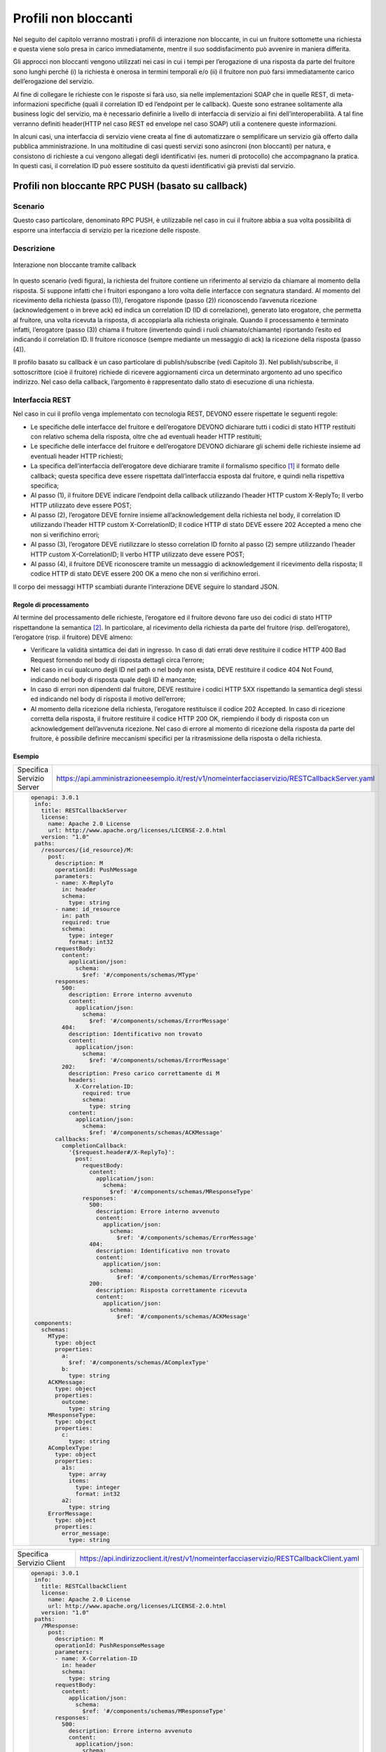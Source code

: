 Profili non bloccanti
=====================

Nel seguito del capitolo verranno mostrati i profili di interazione
non bloccante, in cui un fruitore sottomette una richiesta e questa
viene solo presa in carico immediatamente, mentre il suo soddisfacimento
può avvenire in maniera differita.

Gli approcci non bloccanti vengono utilizzati nei casi in cui i tempi
per l’erogazione di una risposta da parte del fruitore sono lunghi
perché (i) la richiesta è onerosa in termini temporali e/o (ii) il
fruitore non può farsi immediatamente carico dell’erogazione del
servizio.

Al fine di collegare le richieste con le risposte si farà uso, sia nelle
implementazioni SOAP che in quelle REST, di meta-informazioni specifiche
(quali il correlation ID ed l’endpoint per le callback). Queste sono
estranee solitamente alla business logic del servizio, ma è necessario
definirle a livello di interfaccia di servizio ai fini
dell’interoperabilità. A tal fine verranno definiti header(HTTP nel
caso REST ed envelope nel caso SOAP) utili a contenere queste
informazioni.

In alcuni casi, una interfaccia di servizio viene creata al fine di
automatizzare o semplificare un servizio già offerto dalla pubblica
amministrazione. In una moltitudine di casi questi servizi sono
asincroni (non bloccanti) per natura, e consistono di richieste a cui
vengono allegati degli identificativi (es. numeri di protocollo) che
accompagnano la pratica. In questi casi, il correlation ID può essere
sostituito da questi identificativi già previsti dal servizio.

.. _paragrafo-1:
Profili non bloccante RPC PUSH (basato su callback)
---------------------------------------------------

.. _scenario-1:

Scenario
~~~~~~~~

Questo caso particolare, denominato RPC PUSH, è utilizzabile nel caso in
cui il fruitore abbia a sua volta possibilità di esporre una interfaccia
di servizio per la ricezione delle risposte.

.. _descrizione-1:

Descrizione
~~~~~~~~~~~

.. figure:: ../media/interazione_2.png
   :align: center
   
   Interazione non bloccante tramite callback

In questo scenario (vedi figura), la richiesta del fruitore contiene
un riferimento al servizio da chiamare al momento della risposta. Si
suppone infatti che i fruitori espongano a loro volta delle interfacce
con segnatura standard. Al momento del ricevimento della richiesta
(passo (1)), l’erogatore risponde (passo (2)) riconoscendo l’avvenuta
ricezione (acknowledgement o in breve ack) ed indica un correlation ID
(ID di correlazione), generato lato erogatore, che permetta al fruitore,
una volta ricevuta la risposta, di accoppiarla alla richiesta originale.
Quando il processamento è terminato infatti, l’erogatore (passo (3))
chiama il fruitore (invertendo quindi i ruoli chiamato/chiamante)
riportando l’esito ed indicando il correlation ID. Il fruitore riconosce
(sempre mediante un messaggio di ack) la ricezione della risposta (passo
(4)).

Il profilo basato su callback è un caso particolare di publish/subscribe
(vedi Capitolo 3). Nel publish/subscribe, il sottoscrittore (cioè il
fruitore) richiede di ricevere aggiornamenti circa un determinato
argomento ad uno specifico indirizzo. Nel caso della callback,
l’argomento è rappresentato dallo stato di esecuzione di una richiesta.

.. _interfaccia-rest-1:

Interfaccia REST
~~~~~~~~~~~~~~~~

Nel caso in cui il profilo venga implementato con tecnologia REST,
DEVONO essere rispettate le seguenti regole:

-  Le specifiche delle interfacce del fruitore e dell’erogatore DEVONO
   dichiarare tutti i codici di stato HTTP restituiti con relativo
   schema della risposta, oltre che ad eventuali header HTTP restituiti;

-  Le specifiche delle interfacce del fruitore e dell’erogatore DEVONO
   dichiarare gli schemi delle richieste insieme ad eventuali header
   HTTP richiesti;

-  La specifica dell’interfaccia dell’erogatore deve dichiarare tramite
   il formalismo specifico [1]_ il formato delle callback; questa
   specifica deve essere rispettata dall’interfaccia esposta dal
   fruitore, e quindi nella rispettiva specifica;

-  Al passo (1), il fruitore DEVE indicare l’endpoint della callback
   utilizzando l’header HTTP custom X-ReplyTo; Il verbo HTTP utilizzato
   deve essere POST;

-  Al passo (2), l’erogatore DEVE fornire insieme all’acknowledgement
   della richiesta nel body, il correlation ID utilizzando l’header HTTP
   custom X-CorrelationID; Il codice HTTP di stato DEVE essere 202
   Accepted a meno che non si verifichino errori;

-  Al passo (3), l’erogatore DEVE riutilizzare lo stesso correlation ID
   fornito al passo (2) sempre utilizzando l’header HTTP custom
   X-CorrelationID; Il verbo HTTP utilizzato deve essere POST;

-  Al passo (4), il fruitore DEVE riconoscere tramite un messaggio di
   acknowledgement il ricevimento della risposta; Il codice HTTP di
   stato DEVE essere 200 OK a meno che non si verifichino errori.

Il corpo dei messaggi HTTP scambiati durante l’interazione DEVE seguire
lo standard JSON.

.. _regole-di-processamento-2:

Regole di processamento
^^^^^^^^^^^^^^^^^^^^^^^

Al termine del processamento delle richieste, l’erogatore ed il fruitore
devono fare uso dei codici di stato HTTP rispettandone la
semantica [2]_. In particolare, al ricevimento della richiesta da parte
del fruitore (risp. dell’erogatore), l’erogatore (risp. il fruitore)
DEVE almeno:

-  Verificare la validità sintattica dei dati in ingresso. In caso di
   dati errati deve restituire il codice HTTP 400 Bad Request fornendo
   nel body di risposta dettagli circa l’errore;

-  Nel caso in cui qualcuno degli ID nel path o nel body non esista,
   DEVE restituire il codice 404 Not Found, indicando nel body di
   risposta quale degli ID è mancante;

-  In caso di errori non dipendenti dal fruitore, DEVE restituire i
   codici HTTP 5XX rispettando la semantica degli stessi ed indicando
   nel body di risposta il motivo dell’errore;

-  Al momento della ricezione della richiesta, l’erogatore restituisce
   il codice 202 Accepted. In caso di ricezione corretta della risposta,
   il fruitore restituire il codice HTTP 200 OK, riempiendo il body di
   risposta con un acknowledgement dell’avvenuta ricezione. Nel caso di
   errore al momento di ricezione della risposta da parte del fruitore,
   è possibile definire meccanismi specifici per la ritrasmissione della
   risposta o della richiesta.

.. _esempio-2:

Esempio
^^^^^^^

+---------------------------+-----------------------------------------------------------------------------------------------+
| Specifica Servizio Server | https://api.amministrazioneesempio.it/rest/v1/nomeinterfacciaservizio/RESTCallbackServer.yaml |
+---------------------------+-----------------------------------------------------------------------------------------------+
| .. code-block:: yaml                                                                                                      |
|                                                                                                                           |
|    openapi: 3.0.1                                                                                                         |
|     info:                                                                                                                 |
|       title: RESTCallbackServer                                                                                           |
|       license:                                                                                                            |
|         name: Apache 2.0 License                                                                                          |
|         url: http://www.apache.org/licenses/LICENSE-2.0.html                                                              |
|       version: "1.0"                                                                                                      |
|     paths:                                                                                                                |
|       /resources/{id_resource}/M:                                                                                         |
|         post:                                                                                                             |
|           description: M                                                                                                  |
|           operationId: PushMessage                                                                                        |
|           parameters:                                                                                                     |
|           - name: X-ReplyTo                                                                                               |
|             in: header                                                                                                    |
|             schema:                                                                                                       |
|               type: string                                                                                                |
|           - name: id_resource                                                                                             |
|             in: path                                                                                                      |
|             required: true                                                                                                |
|             schema:                                                                                                       |
|               type: integer                                                                                               |
|               format: int32                                                                                               |
|           requestBody:                                                                                                    |
|             content:                                                                                                      |
|               application/json:                                                                                           |
|                 schema:                                                                                                   |
|                   $ref: '#/components/schemas/MType'                                                                      |
|           responses:                                                                                                      |
|             500:                                                                                                          |
|               description: Errore interno avvenuto                                                                        |
|               content:                                                                                                    |
|                 application/json:                                                                                         |
|                   schema:                                                                                                 |
|                     $ref: '#/components/schemas/ErrorMessage'                                                             |
|             404:                                                                                                          |
|               description: Identificativo non trovato                                                                     |
|               content:                                                                                                    |
|                 application/json:                                                                                         |
|                   schema:                                                                                                 |
|                     $ref: '#/components/schemas/ErrorMessage'                                                             |
|             202:                                                                                                          |
|               description: Preso carico correttamente di M                                                                |
|               headers:                                                                                                    |
|                 X-Correlation-ID:                                                                                         |
|                   required: true                                                                                          |
|                   schema:                                                                                                 |
|                     type: string                                                                                          |
|               content:                                                                                                    |
|                 application/json:                                                                                         |
|                   schema:                                                                                                 |
|                     $ref: '#/components/schemas/ACKMessage'                                                               |
|           callbacks:                                                                                                      |
|             completionCallback:                                                                                           |
|               '{$request.header#/X-ReplyTo}':                                                                             |
|                 post:                                                                                                     |
|                   requestBody:                                                                                            |
|                     content:                                                                                              |
|                       application/json:                                                                                   |
|                         schema:                                                                                           |
|                           $ref: '#/components/schemas/MResponseType'                                                      |
|                   responses:                                                                                              |
|                     500:                                                                                                  |
|                       description: Errore interno avvenuto                                                                |
|                       content:                                                                                            |
|                         application/json:                                                                                 |
|                           schema:                                                                                         |
|                             $ref: '#/components/schemas/ErrorMessage'                                                     |
|                     404:                                                                                                  |
|                       description: Identificativo non trovato                                                             |
|                       content:                                                                                            |
|                         application/json:                                                                                 |
|                           schema:                                                                                         |
|                             $ref: '#/components/schemas/ErrorMessage'                                                     |
|                     200:                                                                                                  |
|                       description: Risposta correttamente ricevuta                                                        |
|                       content:                                                                                            |
|                         application/json:                                                                                 |
|                           schema:                                                                                         |
|                             $ref: '#/components/schemas/ACKMessage'                                                       |
|     components:                                                                                                           |
|       schemas:                                                                                                            |
|         MType:                                                                                                            |
|           type: object                                                                                                    |
|           properties:                                                                                                     |
|             a:                                                                                                            |
|               $ref: '#/components/schemas/AComplexType'                                                                   |
|             b:                                                                                                            |
|               type: string                                                                                                |
|         ACKMessage:                                                                                                       |
|           type: object                                                                                                    |
|           properties:                                                                                                     |
|             outcome:                                                                                                      |
|               type: string                                                                                                |
|         MResponseType:                                                                                                    |
|           type: object                                                                                                    |
|           properties:                                                                                                     |
|             c:                                                                                                            |
|               type: string                                                                                                |
|         AComplexType:                                                                                                     |
|           type: object                                                                                                    |
|           properties:                                                                                                     |
|             a1s:                                                                                                          |
|               type: array                                                                                                 |
|               items:                                                                                                      |
|                 type: integer                                                                                             |
|                 format: int32                                                                                             |
|             a2:                                                                                                           |
|               type: string                                                                                                |
|         ErrorMessage:                                                                                                     |
|           type: object                                                                                                    |
|           properties:                                                                                                     |
|             error_message:                                                                                                |
|               type: string                                                                                                |
+---------------------------------------------------------------------------------------------------------------------------+

+---------------------------+----------------------------------------------------------------------------------------+
| Specifica Servizio Client | https://api.indirizzoclient.it/rest/v1/nomeinterfacciaservizio/RESTCallbackClient.yaml |
+---------------------------+----------------------------------------------------------------------------------------+
| .. code-block:: yaml                                                                                               |
|                                                                                                                    |
|                                                                                                                    |
|    openapi: 3.0.1                                                                                                  |
|     info:                                                                                                          |
|       title: RESTCallbackClient                                                                                    |
|       license:                                                                                                     |
|         name: Apache 2.0 License                                                                                   |
|         url: http://www.apache.org/licenses/LICENSE-2.0.html                                                       |
|       version: "1.0"                                                                                               |
|     paths:                                                                                                         |
|       /MResponse:                                                                                                  |
|         post:                                                                                                      |
|           description: M                                                                                           |
|           operationId: PushResponseMessage                                                                         |
|           parameters:                                                                                              |
|           - name: X-Correlation-ID                                                                                 |
|             in: header                                                                                             |
|             schema:                                                                                                |
|               type: string                                                                                         |
|           requestBody:                                                                                             |
|             content:                                                                                               |
|               application/json:                                                                                    |
|                 schema:                                                                                            |
|                   $ref: '#/components/schemas/MResponseType'                                                       |
|           responses:                                                                                               |
|             500:                                                                                                   |
|               description: Errore interno avvenuto                                                                 |
|               content:                                                                                             |
|                 application/json:                                                                                  |
|                   schema:                                                                                          |
|                     $ref: '#/components/schemas/ErrorMessage'                                                      |
|             404:                                                                                                   |
|               description: Identificativo non trovato                                                              |
|               content:                                                                                             |
|                 application/json:                                                                                  |
|                   schema:                                                                                          |
|                     $ref: '#/components/schemas/ErrorMessage'                                                      |
|             200:                                                                                                   |
|               description: Risposta correttamente ricevuta                                                         |
|               content:                                                                                             |
|                 application/json:                                                                                  |
|                   schema:                                                                                          |
|                     $ref: '#/components/schemas/ACKMessage'                                                        |
|     components:                                                                                                    |
|       schemas:                                                                                                     |
|         ACKMessage:                                                                                                |
|           type: object                                                                                             |
|           properties:                                                                                              |
|             outcome:                                                                                               |
|               type: string                                                                                         |
|         MResponseType:                                                                                             |
|           type: object                                                                                             |
|           properties:                                                                                              |
|             c:                                                                                                     |
|               type: string                                                                                         |
|         ErrorMessage:                                                                                              |
|           type: object                                                                                             |
|           properties:                                                                                              |
|             error_message:                                                                                         |
|               type: string                                                                                         |
+--------------------------------------------------------------------------------------------------------------------+

Di seguito un esempio di chiamata al metodo M con la presa in carico da
parte dell’erogatore.

+---------------------------------+----------------------------------------------------------------------------------------+
| HTTP Operation                  | POST                                                                                   |
+---------------------------------+----------------------------------------------------------------------------------------+
| Endpoint                        | https://api.amministrazioneesempio.it/rest/v1/nomeinterfacciaservizio/resources/1234/M |
+---------------------------------+----------------------------------------------------------------------------------------+
| 1 Request Header & Body         | .. code-block:: JSON                                                                   |
|                                 |                                                                                        |
|                                 |                                                                                        |
|                                 |     X-ReplyTo: https://api.indirizzoclient.it/rest/v1/nomeinterfacciaclient/Mresponse  |
|                                 |                                                                                        |
|                                 |     {                                                                                  |
|                                 |       "a": {                                                                           |
|                                 |         "a1": [1,...,2],                                                               |
|                                 |         "a2": "RGFuJ3MgVG9vbHMgYXJlIGNvb2wh"                                           |
|                                 |       },                                                                               |
|                                 |       "b": "Stringa di esempio"                                                        |
|                                 |     }                                                                                  |
+---------------------------------+----------------------------------------------------------------------------------------+
| 2 Response Header & Body        | .. code-block:: JSON                                                                   |
| (HTTP Status Code 202 Accepted) |                                                                                        |
|                                 |                                                                                        |
|                                 |     X-Correlation-ID: 69a445fb-6a9f-44fe-b1c3-59c0f7fb568d                             |
|                                 |                                                                                        |
|                                 |     {                                                                                  |
|                                 |       "result" : "ACK"                                                                 |
|                                 |     }                                                                                  |
+---------------------------------+----------------------------------------------------------------------------------------+

Di seguito un esempio di risposta da parte dell’erogatore verso il fruitore.

+---------------------------------+------------------------------------------------------------------------+
| HTTP Operation                  | POST                                                                   |
+---------------------------------+------------------------------------------------------------------------+
| Endpoint                        | https://api.indirizzoclient.it/rest/v1/nomeinterfacciaclient/Mresponse |
+---------------------------------+------------------------------------------------------------------------+
| 3 Request Header & Body         | .. code-block:: JSON                                                   |
|                                 |                                                                        |
|                                 |    X-Correlation-ID: 69a445fb-6a9f-44fe-b1c3-59c0f7fb568d              |
|                                 |                                                                        |
|                                 |     {                                                                  |
|                                 |       "c": "OK"                                                        |
|                                 |     }                                                                  |
+---------------------------------+------------------------------------------------------------------------+
| 4 Response Header & Body        | .. code-block:: JSON                                                   |
| (HTTP Status Code 202 Accepted) |                                                                        |
|                                 |     {                                                                  |
|                                 |       "result" : "ACK"                                                 |
|                                 |     }                                                                  |
+---------------------------------+------------------------------------------------------------------------+

.. _interfaccia-soap-1:

Interfaccia SOAP
~~~~~~~~~~~~~~~~~~~~~~~~~

Nel caso di implementazione mediante tecnologia SOAP, l’endpoint di
callback ed il correlation ID, vengono inseriti all’interno dell’header
SOAP come campi custom. Erogatore e fruitore DEVONO inoltre seguire le
seguenti regole:

-  Le specifica delle interfacce del fruitore e dell’erogatore DEVONO
   dichiarare tutti i metodi esposti con relativi schemi dei messaggi di
   richiesta e di ritorno. Inoltre le interfacce devono specificare
   eventuali header SOAP richiesti;

-  La specifica dell’interfaccia del fruitore DEVE rispettare quanto
   richiesto dall’erogatore; in particolare, non esistendo un
   equivalente in WSDL del formalismo per le callback, si richiede che
   l’erogatore fornisca un WSDL di esempio su un endpoint differente da
   quello del servizio; il fruitore svilupperà quindi un servizio che
   rispetta questa specifica al fine di fornire un endpoint di callback;

-  Al passo (1), il fruitore DEVE indicare l’endpoint della callback
   utilizzando l’header SOAP custom X-ReplyTo;

-  Al passo (2), l’erogatore DEVE fornire insieme all’acknowledgement
   della richiesta nel body, il correlation ID utilizzando l’header SOAP
   custom X-CorrelationID;

-  Al passo (3), l’erogatore DEVE riutilizzare lo stesso correlation ID
   fornito al passo (2) sempre utilizzando l’header SOAP custom
   X-CorrelationID;

-  Al passo (4), il fruitore DEVE riconoscere tramite un messaggio di
   acknowledgement il ricevimento della risposta.

Il corpo dei messaggi HTTP scambiati durante l’interazione DEVE seguire
lo standard XML.

.. _regole-di-processamento-3:

Regole di processamento
^^^^^^^^^^^^^^^^^^^^^^^

Sebbene la specifica SOAP proponga l’utilizzo dei codici di stato HTTP
al fine di indicare l’esito di una richiesta, il ModI richiede di
seguire le seguenti regole, come supportato dalla maggioranza dei
framework di sviluppo:

-  In caso di successo di una richiesta, il codice di stato HTTP DEVE
   essere 200 OK. Questo vale anche per il passo (2) del profilo a
   differenza del caso REST;

-  In caso di errore si DEVE utilizzare il codice di stato 500
   accompagnato dal meccanismo basato su WS fault. Questo vale per
   errori nella validazione, sia sintattica che semantica dei messaggi e
   per eventuali errori interni, permettendo al chiamante (il fruitore
   al passo (1) e l’erogatore al passo (3)) di identificare con
   precisione l’errore.

.. _esempio-3:

Esempio
^^^^^^^

+-------------------------------------------------------------------------------------------------------------------------------------------------------------------------------+--------------------------------------------------------------------------------------------------------------------------------------------------------------------------------------------------------------------------------+
| Specifica Servizio Server                                                                                                                                                     | https://api.amministrazioneesempio.it/soap/nomeinterfacciaservizio/v1?wsdl                                                                                                                                                     |
+-------------------------------------------------------------------------------------------------------------------------------------------------------------------------------+--------------------------------------------------------------------------------------------------------------------------------------------------------------------------------------------------------------------------------+
| .. code-block:: XML                                                                                                                                                                                                                                                                                                                                                                                            |
|                                                                                                                                                                                                                                                                                                                                                                                                                |
|    <wsdl:definitions xmlns:xsd="http://www.w3.org/2001/XMLSchema" xmlns:wsdl="http://schemas.xmlsoap.org/wsdl/"    xmlns:tns="http://amministrazioneesempio.it/nomeinterfacciaservizio" xmlns:soap="http://schemas.xmlsoap.org/wsdl/soap/"    xmlns:ns1="http://schemas.xmlsoap.org/soap/http" name="SOAPCallbackServerService" targetNamespace="http://amministrazioneesempio.it/   nomeinterfacciaservizio"> |
|      <wsdl:types>                                                                                                                                                                                                                                                                                                                                                                                              |
|        <xs:schema xmlns:xs="http://www.w3.org/2001/XMLSchema" xmlns:tns="http://amministrazioneesempio.it/nomeinterfacciaservizio"    attributeFormDefault="unqualified" elementFormDefault="unqualified" targetNamespace="http://amministrazioneesempio.it/nomeinterfacciaservizio">                                                                                                                          |
|          <xs:element name="MRequest" type="tns:MRequest"/>                                                                                                                                                                                                                                                                                                                                                     |
|          <xs:element name="MRequestResponse" type="tns:MRequestResponse"/>                                                                                                                                                                                                                                                                                                                                     |
|          <xs:complexType name="MRequest">                                                                                                                                                                                                                                                                                                                                                                      |
|            <xs:sequence>                                                                                                                                                                                                                                                                                                                                                                                       |
|              <xs:element minOccurs="0" name="M" type="tns:mType"/>                                                                                                                                                                                                                                                                                                                                             |
|            </xs:sequence>                                                                                                                                                                                                                                                                                                                                                                                      |
|          </xs:complexType>                                                                                                                                                                                                                                                                                                                                                                                     |
|          <xs:complexType name="mType">                                                                                                                                                                                                                                                                                                                                                                         |
|            <xs:sequence>                                                                                                                                                                                                                                                                                                                                                                                       |
|              <xs:element minOccurs="0" name="o_id" type="xs:int"/>                                                                                                                                                                                                                                                                                                                                             |
|              <xs:element minOccurs="0" name="a" type="tns:aComplexType"/>                                                                                                                                                                                                                                                                                                                                      |
|              <xs:element minOccurs="0" name="b" type="xs:string"/>                                                                                                                                                                                                                                                                                                                                             |
|            </xs:sequence>                                                                                                                                                                                                                                                                                                                                                                                      |
|          </xs:complexType>                                                                                                                                                                                                                                                                                                                                                                                     |
|          <xs:complexType name="aComplexType">                                                                                                                                                                                                                                                                                                                                                                  |
|            <xs:sequence>                                                                                                                                                                                                                                                                                                                                                                                       |
|              <xs:element maxOccurs="unbounded" minOccurs="0" name="a1s" nillable="true" type="xs:string"/>                                                                                                                                                                                                                                                                                                     |
|              <xs:element minOccurs="0" name="a2" type="xs:string"/>                                                                                                                                                                                                                                                                                                                                            |
|            </xs:sequence>                                                                                                                                                                                                                                                                                                                                                                                      |
|          </xs:complexType>                                                                                                                                                                                                                                                                                                                                                                                     |
|          <xs:complexType name="MRequestResponse">                                                                                                                                                                                                                                                                                                                                                              |
|            <xs:sequence>                                                                                                                                                                                                                                                                                                                                                                                       |
|              <xs:element minOccurs="0" name="return" type="tns:ackMessage"/>                                                                                                                                                                                                                                                                                                                                   |
|            </xs:sequence>                                                                                                                                                                                                                                                                                                                                                                                      |
|          </xs:complexType>                                                                                                                                                                                                                                                                                                                                                                                     |
|          <xs:complexType name="ackMessage">                                                                                                                                                                                                                                                                                                                                                                    |
|            <xs:sequence>                                                                                                                                                                                                                                                                                                                                                                                       |
|              <xs:element minOccurs="0" name="outcome" type="xs:string"/>                                                                                                                                                                                                                                                                                                                                       |
|            </xs:sequence>                                                                                                                                                                                                                                                                                                                                                                                      |
|          </xs:complexType>                                                                                                                                                                                                                                                                                                                                                                                     |
|          <xs:complexType name="errorMessageFault">                                                                                                                                                                                                                                                                                                                                                             |
|            <xs:sequence>                                                                                                                                                                                                                                                                                                                                                                                       |
|              <xs:element minOccurs="0" name="customFaultCode" type="xs:string"/>                                                                                                                                                                                                                                                                                                                               |
|            </xs:sequence>                                                                                                                                                                                                                                                                                                                                                                                      |
|          </xs:complexType>                                                                                                                                                                                                                                                                                                                                                                                     |
|          <xs:element name="ErrorMessageFault" nillable="true" type="tns:errorMessageFault"/>                                                                                                                                                                                                                                                                                                                   |
|          <xs:element name="X-ReplyTo" nillable="true" type="xs:string"/>                                                                                                                                                                                                                                                                                                                                       |
|          <xs:element name="X-CorrelationID" nillable="true" type="xs:string"/>                                                                                                                                                                                                                                                                                                                                 |
|        </xs:schema>                                                                                                                                                                                                                                                                                                                                                                                            |
|      </wsdl:types>                                                                                                                                                                                                                                                                                                                                                                                             |
|      <wsdl:message name="MRequest">                                                                                                                                                                                                                                                                                                                                                                            |
|        <wsdl:part element="tns:MRequest" name="parameters"> </wsdl:part>                                                                                                                                                                                                                                                                                                                                       |
|        <wsdl:part element="tns:X-ReplyTo" name="X-ReplyTo"> </wsdl:part>                                                                                                                                                                                                                                                                                                                                       |
|      </wsdl:message>                                                                                                                                                                                                                                                                                                                                                                                           |
|      <wsdl:message name="MRequestResponse">                                                                                                                                                                                                                                                                                                                                                                    |
|        <wsdl:part element="tns:MRequestResponse" name="result"> </wsdl:part>                                                                                                                                                                                                                                                                                                                                   |
|        <wsdl:part element="tns:X-CorrelationID" name="X-CorrelationID"> </wsdl:part>                                                                                                                                                                                                                                                                                                                           |
|      </wsdl:message>                                                                                                                                                                                                                                                                                                                                                                                           |
|      <wsdl:message name="ErrorMessageException">                                                                                                                                                                                                                                                                                                                                                               |
|        <wsdl:part element="tns:ErrorMessageFault" name="ErrorMessageException"> </wsdl:part>                                                                                                                                                                                                                                                                                                                   |
|      </wsdl:message>                                                                                                                                                                                                                                                                                                                                                                                           |
|      <wsdl:portType name="SOAPCallback">                                                                                                                                                                                                                                                                                                                                                                       |
|        <wsdl:operation name="MRequest">                                                                                                                                                                                                                                                                                                                                                                        |
|          <wsdl:input message="tns:MRequest" name="MRequest"> </wsdl:input>                                                                                                                                                                                                                                                                                                                                     |
|          <wsdl:output message="tns:MRequestResponse" name="MRequestResponse"> </wsdl:output>                                                                                                                                                                                                                                                                                                                   |
|          <wsdl:fault message="tns:ErrorMessageException" name="ErrorMessageException"> </wsdl:fault>                                                                                                                                                                                                                                                                                                           |
|        </wsdl:operation>                                                                                                                                                                                                                                                                                                                                                                                       |
|      </wsdl:portType>                                                                                                                                                                                                                                                                                                                                                                                          |
|      <wsdl:binding name="SOAPCallbackServerServiceSoapBinding" type="tns:SOAPCallback">                                                                                                                                                                                                                                                                                                                        |
|        <soap:binding style="document" transport="http://schemas.xmlsoap.org/soap/http"/>                                                                                                                                                                                                                                                                                                                       |
|        <wsdl:operation name="MRequest">                                                                                                                                                                                                                                                                                                                                                                        |
|          <soap:operation soapAction="" style="document"/>                                                                                                                                                                                                                                                                                                                                                      |
|          <wsdl:input name="MRequest">                                                                                                                                                                                                                                                                                                                                                                          |
|            <soap:header message="tns:MRequest" part="X-ReplyTo" use="literal"> </soap:header>                                                                                                                                                                                                                                                                                                                  |
|            <soap:body parts="parameters" use="literal"/>                                                                                                                                                                                                                                                                                                                                                       |
|          </wsdl:input>                                                                                                                                                                                                                                                                                                                                                                                         |
|          <wsdl:output name="MRequestResponse">                                                                                                                                                                                                                                                                                                                                                                 |
|            <soap:header message="tns:MRequestResponse" part="X-CorrelationID" use="literal"> </soap:header>                                                                                                                                                                                                                                                                                                    |
|            <soap:body parts="result" use="literal"/>                                                                                                                                                                                                                                                                                                                                                           |
|          </wsdl:output>                                                                                                                                                                                                                                                                                                                                                                                        |
|          <wsdl:fault name="ErrorMessageException">                                                                                                                                                                                                                                                                                                                                                             |
|            <soap:fault name="ErrorMessageException" use="literal"/>                                                                                                                                                                                                                                                                                                                                            |
|          </wsdl:fault>                                                                                                                                                                                                                                                                                                                                                                                         |
|        </wsdl:operation>                                                                                                                                                                                                                                                                                                                                                                                       |
|      </wsdl:binding>                                                                                                                                                                                                                                                                                                                                                                                           |
|      <wsdl:service name="SOAPCallbackServerService">                                                                                                                                                                                                                                                                                                                                                           |
|        <wsdl:port binding="tns:SOAPCallbackServerServiceSoapBinding" name="SOAPCallbackPort">                                                                                                                                                                                                                                                                                                                  |
|          <soap:address location="http:////api.amministrazioneesempio.it/soap/nomeinterfacciaservizio/v1"/>                                                                                                                                                                                                                                                                                                     |
|        </wsdl:port>                                                                                                                                                                                                                                                                                                                                                                                            |
|      </wsdl:service>                                                                                                                                                                                                                                                                                                                                                                                           |
|    </wsdl:definitions>                                                                                                                                                                                                                                                                                                                                                                                         |
+----------------------------------------------------------------------------------------------------------------------------------------------------------------------------------------------------------------------------------------------------------------------------------------------------------------------------------------------------------------------------------------------------------------+


+----------------------------------------------------------------------------------------------------------------------------------------------------------------------------------------+--------------------------------------------------------------------------------------------------------------------------------------------------------------------------------------------------------------------------------+
| Specifica Servizio Callback                                                                                                                                                            | https://api.indirizzoclient.it/soap/nomeinterfacciaservizio/v1?wsdl                                                                                                                                                            |
+----------------------------------------------------------------------------------------------------------------------------------------------------------------------------------------+--------------------------------------------------------------------------------------------------------------------------------------------------------------------------------------------------------------------------------+
| .. code-block:: XML                                                                                                                                                                                                                                                                                                                                                                                                     |
|                                                                                                                                                                                                                                                                                                                                                                                                                         |
|                                                                                                                                                                                                                                                                                                                                                                                                                         |
|    <wsdl:definitions xmlns:xsd="http://www.w3.org/2001/XMLSchema" xmlns:wsdl="http://schemas.xmlsoap.org/wsdl/"    xmlns:tns="http://amministrazioneesempio.it/nomeinterfacciaservizio" xmlns:soap="http://schemas.xmlsoap.org/wsdl/soap/"    xmlns:ns1="http://schemas.xmlsoap.org/soap/http" name="SOAPCallbackClientInterfaceService" targetNamespace="http://amministrazioneesempio.it/   nomeinterfacciaservizio"> |
|      <wsdl:types>                                                                                                                                                                                                                                                                                                                                                                                                       |
|        <xs:schema xmlns:xs="http://www.w3.org/2001/XMLSchema" xmlns:tns="http://amministrazioneesempio.it/nomeinterfacciaservizio"    attributeFormDefault="unqualified" elementFormDefault="unqualified" targetNamespace="http://amministrazioneesempio.it/nomeinterfacciaservizio">                                                                                                                                   |
|          <xs:element name="MRequestResponse" type="tns:MRequestResponse"/>                                                                                                                                                                                                                                                                                                                                              |
|          <xs:element name="MRequestResponseResponse" type="tns:MRequestResponseResponse"/>                                                                                                                                                                                                                                                                                                                              |
|          <xs:complexType name="MRequestResponse">                                                                                                                                                                                                                                                                                                                                                                       |
|            <xs:sequence>                                                                                                                                                                                                                                                                                                                                                                                                |
|              <xs:element minOccurs="0" name="return" type="tns:mResponseType"/>                                                                                                                                                                                                                                                                                                                                         |
|            </xs:sequence>                                                                                                                                                                                                                                                                                                                                                                                               |
|          </xs:complexType>                                                                                                                                                                                                                                                                                                                                                                                              |
|          <xs:complexType name="mResponseType">                                                                                                                                                                                                                                                                                                                                                                          |
|            <xs:sequence>                                                                                                                                                                                                                                                                                                                                                                                                |
|              <xs:element minOccurs="0" name="c" type="xs:string"/>                                                                                                                                                                                                                                                                                                                                                      |
|            </xs:sequence>                                                                                                                                                                                                                                                                                                                                                                                               |
|          </xs:complexType>                                                                                                                                                                                                                                                                                                                                                                                              |
|          <xs:complexType name="MRequestResponseResponse">                                                                                                                                                                                                                                                                                                                                                               |
|            <xs:sequence>                                                                                                                                                                                                                                                                                                                                                                                                |
|              <xs:element minOccurs="0" name="return" type="tns:ackMessage"/>                                                                                                                                                                                                                                                                                                                                            |
|            </xs:sequence>                                                                                                                                                                                                                                                                                                                                                                                               |
|          </xs:complexType>                                                                                                                                                                                                                                                                                                                                                                                              |
|          <xs:complexType name="ackMessage">                                                                                                                                                                                                                                                                                                                                                                             |
|            <xs:sequence>                                                                                                                                                                                                                                                                                                                                                                                                |
|              <xs:element minOccurs="0" name="outcome" type="xs:string"/>                                                                                                                                                                                                                                                                                                                                                |
|            </xs:sequence>                                                                                                                                                                                                                                                                                                                                                                                               |
|          </xs:complexType>                                                                                                                                                                                                                                                                                                                                                                                              |
|          <xs:element name="X-CorrelationID" nillable="true" type="xs:string"/>                                                                                                                                                                                                                                                                                                                                          |
|        </xs:schema>                                                                                                                                                                                                                                                                                                                                                                                                     |
|      </wsdl:types>                                                                                                                                                                                                                                                                                                                                                                                                      |
|      <wsdl:message name="MRequestResponse">                                                                                                                                                                                                                                                                                                                                                                             |
|        <wsdl:part element="tns:MRequestResponse" name="parameters"> </wsdl:part>                                                                                                                                                                                                                                                                                                                                        |
|        <wsdl:part element="tns:X-CorrelationID" name="X-CorrelationID"> </wsdl:part>                                                                                                                                                                                                                                                                                                                                    |
|      </wsdl:message>                                                                                                                                                                                                                                                                                                                                                                                                    |
|      <wsdl:message name="MRequestResponseResponse">                                                                                                                                                                                                                                                                                                                                                                     |
|        <wsdl:part element="tns:MRequestResponseResponse" name="parameters"> </wsdl:part>                                                                                                                                                                                                                                                                                                                                |
|      </wsdl:message>                                                                                                                                                                                                                                                                                                                                                                                                    |
|      <wsdl:portType name="SOAPCallbackPort">                                                                                                                                                                                                                                                                                                                                                                            |
|        <wsdl:operation name="MRequestResponse">                                                                                                                                                                                                                                                                                                                                                                         |
|          <wsdl:input message="tns:MRequestResponse" name="MRequestResponse"> </wsdl:input>                                                                                                                                                                                                                                                                                                                              |
|          <wsdl:output message="tns:MRequestResponseResponse" name="MRequestResponseResponse"> </wsdl:output>                                                                                                                                                                                                                                                                                                            |
|        </wsdl:operation>                                                                                                                                                                                                                                                                                                                                                                                                |
|      </wsdl:portType>                                                                                                                                                                                                                                                                                                                                                                                                   |
|      <wsdl:binding name="SOAPCallbackClientInterfaceServiceSoapBinding" type="tns:SOAPCallbackPort">                                                                                                                                                                                                                                                                                                                    |
|        <soap:binding style="document" transport="http://schemas.xmlsoap.org/soap/http"/>                                                                                                                                                                                                                                                                                                                                |
|        <wsdl:operation name="MRequestResponse">                                                                                                                                                                                                                                                                                                                                                                         |
|          <soap:operation soapAction="" style="document"/>                                                                                                                                                                                                                                                                                                                                                               |
|          <wsdl:input name="MRequestResponse">                                                                                                                                                                                                                                                                                                                                                                           |
|            <soap:header message="tns:MRequestResponse" part="X-CorrelationID" use="literal"> </soap:header>                                                                                                                                                                                                                                                                                                             |
|            <soap:body parts="parameters" use="literal"/>                                                                                                                                                                                                                                                                                                                                                                |
|          </wsdl:input>                                                                                                                                                                                                                                                                                                                                                                                                  |
|          <wsdl:output name="MRequestResponseResponse">                                                                                                                                                                                                                                                                                                                                                                  |
|            <soap:body use="literal"/>                                                                                                                                                                                                                                                                                                                                                                                   |
|          </wsdl:output>                                                                                                                                                                                                                                                                                                                                                                                                 |
|        </wsdl:operation>                                                                                                                                                                                                                                                                                                                                                                                                |
|      </wsdl:binding>                                                                                                                                                                                                                                                                                                                                                                                                    |
|      <wsdl:service name="SOAPCallbackClientInterfaceService">                                                                                                                                                                                                                                                                                                                                                           |
|        <wsdl:port binding="tns:SOAPCallbackClientInterfaceServiceSoapBinding" name="SOAPCallbackPort">                                                                                                                                                                                                                                                                                                                  |
|          <soap:address location="http://api.indirizzoclient.it/soap/nomeinterfacciaservizio/v1"/>                                                                                                                                                                                                                                                                                                                       |
|        </wsdl:port>                                                                                                                                                                                                                                                                                                                                                                                                     |
|      </wsdl:service>                                                                                                                                                                                                                                                                                                                                                                                                    |
|    </wsdl:definitions>                                                                                                                                                                                                                                                                                                                                                                                                  |
+-------------------------------------------------------------------------------------------------------------------------------------------------------------------------------------------------------------------------------------------------------------------------------------------------------------------------------------------------------------------------------------------------------------------------+


Segue un esempio di chiamata al metodo M in cui l’erogatore conferma di
essersi preso carico della richiesta.

+-----------------+----------------------------------------------------------------------------------------------------------------------------------------------------------------------------+
| Endpoint        | https://api.amministrazioneesempio.it/soap/nomeinterfacciaservizio/v1                                                                                                      |
+-----------------+----------------------------------------------------------------------------------------------------------------------------------------------------------------------------+
| Method          | MRequest                                                                                                                                                                   |
+-----------------+----------------------------------------------------------------------------------------------------------------------------------------------------------------------------+
| 1 Request Body  | .. code-block:: XML                                                                                                                                                        |
|                 |                                                                                                                                                                            |
|                 |     <soap:Envelope xmlns:soap="http://schemas.xmlsoap.org/soap/envelope/">                                                                                                 |
|                 |       <soap:Header>                                                                                                                                                        |
|                 |         <ns2:X-ReplyTo xmlns:ns2="http://amministrazioneesempio.it/nomeinterfacciaservizio">http:///api.indirizzoclient.it/soap/nomeinterfacciaservizio/v1</ns2:X-ReplyTo> |
|                 |       </soap:Header>                                                                                                                                                       |
|                 |       <soap:Body>                                                                                                                                                          |
|                 |         <ns2:MRequest xmlns:ns2="http://amministrazioneesempio.it/nomeinterfacciaservizio">                                                                                |
|                 |           <M>                                                                                                                                                              |
|                 |            <o_id>1234</o_id>                                                                                                                                               |
|                 |             <a> 	                                                                                                                                                       |
|                 |              <a1s><a1>1</a1>...<a1>2</a1></a1s>	                                                                                                                           |
|                 |              <a2>Stringa di esempio</a2>                                                                                                                                   |
|                 |             </a>                                                                                                                                                           |
|                 |             <b>Stringa di esempio</b>                                                                                                                                      |
|                 |           </M>                                                                                                                                                             |
|                 |         </ns2:MRequest>                                                                                                                                                    |
|                 |       </soap:Body>                                                                                                                                                         |
|                 |     </soap:Envelope>                                                                                                                                                       |
+-----------------+----------------------------------------------------------------------------------------------------------------------------------------------------------------------------+
| 2 Response Body | .. code-block:: XML                                                                                                                                                        |
|                 |                                                                                                                                                                            |
|                 |                                                                                                                                                                            |
|                 |     <soap:Envelope xmlns:soap="http://schemas.xmlsoap.org/soap/envelope/">                                                                                                 |
|                 |       <soap:Header>                                                                                                                                                        |
|                 |         <ns2:X-CorrelationID xmlns:ns2="http://amministrazioneesempio.it/nomeinterfacciaservizio">4d826a26-4cd8-4b03-9bc1-2b48e89f0f40</ns2:X-CorrelationID>               |
|                 |       </soap:Header>                                                                                                                                                       |
|                 |       <soap:Body>                                                                                                                                                          |
|                 |       <ns2:MRequestResponse xmlns:ns2="http://amministrazioneesempio.it/nomeinterfacciaservizio">                                                                          |
|                 |           <return>                                                                                                                                                         |
|                 |             <outcome>ACCEPTED</outcome>                                                                                                                                    |
|                 |           </return>                                                                                                                                                        |
|                 |         </ns2:MRequestResponse>                                                                                                                                            |
|                 |       </soap:Body>                                                                                                                                                         |
|                 |     </soap:Envelope>                                                                                                                                                       |
+-----------------+----------------------------------------------------------------------------------------------------------------------------------------------------------------------------+

+-------------------+----------------------------------------------------------------------------------------------------------------------------------------------------------------+
| Endpoint          | https://api.indirizzoclient.it/soap/nomeinterfacciaclient/v1                                                                                                   |
+-------------------+----------------------------------------------------------------------------------------------------------------------------------------------------------------+
| Method            | MRequestResponse                                                                                                                                               |
+-------------------+----------------------------------------------------------------------------------------------------------------------------------------------------------------+
| (3) Request Body  | .. code-block:: XML                                                                                                                                            |
|                   |                                                                                                                                                                |
|                   |    <soap:Envelope xmlns:soap="http://schemas.xmlsoap.org/soap/envelope/">                                                                                      |
|                   |      <soap:Header>                                                                                                                                             |
|                   |        <ns2:X-CorrelationID xmlns:ns2="http://amministrazioneesempio.it/   nomeinterfacciaservizio">4d826a26-4cd8-4b03-9bc1-2b48e89f0f40</ns2:X-CorrelationID> |
|                   |      </soap:Header>                                                                                                                                            |
|                   |      <soap:Body>                                                                                                                                               |
|                   |        <ns2:MRequestResponse xmlns:ns2="http://amministrazioneesempio.it/nomeinterfacciaservizio">                                                             |
|                   |          <return>                                                                                                                                              |
|                   |            <c>OK</c>                                                                                                                                           |
|                   |          </return>                                                                                                                                             |
|                   |        </ns2:MRequestResponse>                                                                                                                                 |
|                   |      </soap:Body>                                                                                                                                              |
|                   |    </soap:Envelope>                                                                                                                                            |
+-------------------+----------------------------------------------------------------------------------------------------------------------------------------------------------------+
| (4) Response Body |                                                                                                                                                                |
|                   | .. code-block:: XML                                                                                                                                            |
|                   |                                                                                                                                                                |
|                   |    <soap:Envelope xmlns:soap="http://schemas.xmlsoap.org/soap/envelope/">                                                                                      |
|                   |      <soap:Body>                                                                                                                                               |
|                   |        <ns2:MRequestResponseResponse xmlns:ns2="http://amministrazioneesempio.it/nomeinterfacciaservizio">                                                     |
|                   |          <return>                                                                                                                                              |
|                   |            <outcome>ACK</outcome>                                                                                                                              |
|                   |          </return>                                                                                                                                             |
|                   |        </ns2:MRequestResponseResponse>                                                                                                                         |
|                   |      </soap:Body>                                                                                                                                              |
|                   |    </soap:Envelope>                                                                                                                                            |
+-------------------+----------------------------------------------------------------------------------------------------------------------------------------------------------------+

.. _paragrafo-2:
Profilo non bloccante RPC PULL (busy waiting)
---------------------------------------------

.. _scenario-2:

Scenario
~~~~~~~~

Questo scenario è simile al precedente, di cui eredita le motivazioni,
ma in questo caso si decide, per ragioni ad esempio dovute e limitazioni
circa le tecnologie utilizzate o i protocolli di rete, che il fruitore
non fornisce un indirizzo per le risposte (metodo di callback), mentre
l’erogatore fornisce un indirizzo interrogabile per verificare lo stato
di processamento di una richiesta e, al fine del processamento della
stessa, il risultato.

.. _descrizione-2:

Descrizione
~~~~~~~~~~~

.. image:: ../media/interazione_3.png
   :align: center
   :scale: 50 %

**Figura 3.** Interazione non bloccante tramite busy waiting

Come si può vedere in Figura 3, il fruitore invia una richiesta (passo
(1)) e riceve immediatamente dall’erogatore un messaggio di avvenuta
ricezione insieme ad un indirizzo presso il quale verificare lo stato
del processamento (caso REST) oppure un correlation ID (caso SOAP)
(passo (2)). Da questo momento in poi il fruitore, ad intervalli
periodici, richiede lo stato di processamento della sua richiesta
utilizzando l’endpoint indicato oppure il correlation ID (passo (3)) fin
quando la risposta alla richiesta sarà pronta (passi (4a) e (4b)). Gli
intervalli permessi da parte da parte dell’erogatore possono essere
definiti tramite meccanismi di robustezza quali quelli definiti in
Sezione 2.5. A questo punto il fruitore può richiedere il risultato
(passi (5) e (6)).

.. _interfaccia-rest-2:

Interfaccia REST
~~~~~~~~~~~~~~~~

Nel caso in cui il profilo venga implementato con tecnologia REST,
DEVONO essere rispettate le seguenti regole (che riflettono l’esempio 2
riportato nel Capitolo 1):

-  La specifica dell’interfaccia dell’erogatore DEVE dichiarare tutti i
   codici di stato HTTP restituiti con relativo schema della risposta,
   oltre che ad eventuali header HTTP restituiti;

-  La specifica dell’interfaccia DEVE dichiarare gli schemi delle
   richieste insieme ad eventuali header HTTP richiesti;

-  Al passo (1), il fruitore DEVE utilizzare il verbo HTTP POST;

-  Al passo (2), l’erogatore DEVE fornire insieme all’acknowledgement
   della richiesta nel body, un percorso di risorsa per interrogare lo
   stato di processamento della richiesta utilizzando l’header HTTP
   standard Location; Il codice HTTP di stato DEVE essere 202 Accepted a
   meno che non si verifichino errori;

-  Al passo (3), il fruitore DEVE utilizzare il percorso di cui al passo
   (2) per richiedere lo stato di processamento; Il verbo HTTP
   utilizzato deve essere GET;

-  Al passo (4a) l’erogatore indica che il processamento non si è ancora
   concluso, fornendo informazioni circa lo stato della lavorazione
   della richiesta; il codice HTTP restituito è 200 OK;

-  Nel caso il processamento si sia concluso (passo (4b), l’erogatore
   risponde con il codice HTTP 303 See Other; il percorso per ottenere
   la risposta è indicato nell’header standard Location;

-  Al passo (5), il fruitore utilizza il percorso di cui al passo (4b)
   al fine di richiedere il risultato della richiesta. Il verbo HTTP
   utilizzato deve essere GET;

-  Al passo (6), l’erogatore fornisce il risultato del processamento.

Il corpo dei messaggi HTTP scambiati durante l’interazione DEVE seguire
lo standard JSON.

.. _regole-di-processamento-4:

Regole di processamento
^^^^^^^^^^^^^^^^^^^^^^^^^^^^^^^^^^

Al termine del processamento delle richieste, l’erogatore deve fare uso
dei codici di stato HTTP rispettandone la semantica [3]_. In
particolare, al ricevimento della richiesta da parte del fruitore,
l’erogatore DEVE almeno:

-  Verificare la validità sintattica dei dati in ingresso. In caso di
   dati errati deve restituire il codice HTTP 400 Bad Request fornendo
   nel body di risposta dettagli circa l’errore;

-  Nel caso in cui qualcuno degli ID nel path o nel body non esista,
   DEVE restituire il codice 404 Not Found, indicando nel body di
   risposta quale degli ID è mancante;

-  In caso di errori non dipendenti dal fruitore, DEVE restituire i
   codici HTTP 5XX rispettando la semantica degli stessi ed indicando
   nel body di risposta il motivo dell’errore;

-  Al momento della ricezione della richiesta, l’erogatore restituisce
   il codice 202 Accepted. In caso di ricezione corretta della risposta,
   il fruitore restituire il codice HTTP 200 OK, riempiendo il body di
   risposta con il risultato dell’operazione. Nel caso di errore al
   momento di ricezione della risposta da parte del fruitore, è
   possibile definire meccanismi specifici per la ritrasmissione della
   risposta o della richiesta.

-  Restituire il codice 303 See Other quando il processamento è
   concluso.

.. _esempio-4:

Esempio
^^^^^^^

+---------------------------+------------------------------------------------------------------------------------+
| Specifica Servizio Server | https://api.amministrazioneesempio.it/rest/v1/nomeinterfacciaservizio/openapi.yaml |
+---------------------------+------------------------------------------------------------------------------------+
| .. code-block:: YAML                                                                                           |
|                                                                                                                |
|    openapi: 3.0.1                                                                                              |
|    info:                                                                                                       |
|      title: RESTbusywaiting                                                                                    |
|      license:                                                                                                  |
|        name: Apache 2.0 License                                                                                |
|        url: http://www.apache.org/licenses/LICENSE-2.0.html                                                    |
|      version: "1.0"                                                                                            |
|    paths:                                                                                                      |
|      /resources/{id_resource}/M:                                                                               |
|        post:                                                                                                   |
|          description: M                                                                                        |
|          operationId: PushMessage                                                                              |
|          parameters:                                                                                           |
|          - name: id_resource                                                                                   |
|            in: path                                                                                            |
|            required: true                                                                                      |
|            schema:                                                                                             |
|              type: integer                                                                                     |
|              format: int32                                                                                     |
|          requestBody:                                                                                          |
|            content:                                                                                            |
|              application/json:                                                                                 |
|                schema:                                                                                         |
|                  $ref: '#/components/schemas/MType'                                                            |
|          responses:                                                                                            |
|            500:                                                                                                |
|              description: Errore interno avvenuto                                                              |
|              content:                                                                                          |
|                application/json:                                                                               |
|                  schema:                                                                                       |
|                    $ref: '#/components/schemas/ErrorMessage'                                                   |
|            404:                                                                                                |
|              description: Identificativo non trovato                                                           |
|              content:                                                                                          |
|                application/json:                                                                               |
|                  schema:                                                                                       |
|                    $ref: '#/components/schemas/ErrorMessage'                                                   |
|            202:                                                                                                |
|              description: Preso carico correttamente di M                                                      |
|              headers:                                                                                          |
|                Location:                                                                                       |
|                  description: Posizione nella quale richiedere lo stato della richiesta                        |
|                  required: true                                                                                |
|                  schema:                                                                                       |
|                    type: string                                                                                |
|              content:                                                                                          |
|                application/json:                                                                               |
|                  schema:                                                                                       |
|                    $ref: '#/components/schemas/MProcessingStatus'                                              |
|      /resources/{id_resource}/M/{id_task}/result:                                                              |
|        get:                                                                                                    |
|          description: M Result                                                                                 |
|          operationId: PullResponseById                                                                         |
|          parameters:                                                                                           |
|          - name: id_resource                                                                                   |
|            in: path                                                                                            |
|            required: true                                                                                      |
|            schema:                                                                                             |
|              type: integer                                                                                     |
|              format: int32                                                                                     |
|          - name: id_task                                                                                       |
|            in: path                                                                                            |
|            required: true                                                                                      |
|            schema:                                                                                             |
|              type: string                                                                                      |
|          responses:                                                                                            |
|            500:                                                                                                |
|              description: Errore interno avvenuto                                                              |
|              content:                                                                                          |
|                application/json:                                                                               |
|                  schema:                                                                                       |
|                    $ref: '#/components/schemas/ErrorMessage'                                                   |
|            404:                                                                                                |
|              description: Identificativo non trovato                                                           |
|              content:                                                                                          |
|                application/json:                                                                               |
|                  schema:                                                                                       |
|                    $ref: '#/components/schemas/ErrorMessage'                                                   |
|            200:                                                                                                |
|              description: Esecuzione di M completata                                                           |
|              content:                                                                                          |
|                application/json:                                                                               |
|                  schema:                                                                                       |
|                    $ref: '#/components/schemas/MResponseType'                                                  |
|      /resources/{id_resource}/M/{id_task}:                                                                     |
|        get:                                                                                                    |
|          description: M Processing Status                                                                      |
|          operationId: PullResponseStatusById                                                                   |
|          parameters:                                                                                           |
|          - name: id_resource                                                                                   |
|            in: path                                                                                            |
|            required: true                                                                                      |
|            schema:                                                                                             |
|              type: integer                                                                                     |
|              format: int32                                                                                     |
|          - name: id_task                                                                                       |
|            in: path                                                                                            |
|            required: true                                                                                      |
|            schema:                                                                                             |
|              type: string                                                                                      |
|          responses:                                                                                            |
|            500:                                                                                                |
|              description: Errore interno avvenuto                                                              |
|              content:                                                                                          |
|                application/json:                                                                               |
|                  schema:                                                                                       |
|                    $ref: '#/components/schemas/ErrorMessage'                                                   |
|            404:                                                                                                |
|              description: Identificativo non trovato                                                           |
|              content:                                                                                          |
|                application/json:                                                                               |
|                  schema:                                                                                       |
|                    $ref: '#/components/schemas/ErrorMessage'                                                   |
|            200:                                                                                                |
|              description: Esecuzione di M completata                                                           |
|              content:                                                                                          |
|                application/json:                                                                               |
|                  schema:                                                                                       |
|                    $ref: '#/components/schemas/MProcessingStatus'                                              |
|            303:                                                                                                |
|              description: Preso carico correttamente di M                                                      |
|              headers:                                                                                          |
|                Location:                                                                                       |
|                  description: Posizione nella quale richiedere l'esito della richiesta                         |
|                  required: true                                                                                |
|                  schema:                                                                                       |
|                    type: string                                                                                |
|              content:                                                                                          |
|                application/json:                                                                               |
|                  schema:                                                                                       |
|                    $ref: '#/components/schemas/MProcessingStatus'                                              |
|    components:                                                                                                 |
|      schemas:                                                                                                  |
|        MProcessingStatus:                                                                                      |
|          type: object                                                                                          |
|          properties:                                                                                           |
|            status:                                                                                             |
|              type: string                                                                                      |
|            message:                                                                                            |
|              type: string                                                                                      |
|        MType:                                                                                                  |
|          type: object                                                                                          |
|          properties:                                                                                           |
|            a:                                                                                                  |
|              $ref: '#/components/schemas/AComplexType'                                                         |
|            b:                                                                                                  |
|              type: string                                                                                      |
|        MResponseType:                                                                                          |
|          type: object                                                                                          |
|          properties:                                                                                           |
|            c:                                                                                                  |
|              type: string                                                                                      |
|        AComplexType:                                                                                           |
|          type: object                                                                                          |
|          properties:                                                                                           |
|            a1s:                                                                                                |
|              type: array                                                                                       |
|              items:                                                                                            |
|                type: string                                                                                    |
|            a2:                                                                                                 |
|              type: string                                                                                      |
|        ErrorMessage:                                                                                           |
|          type: object                                                                                          |
|          properties:                                                                                           |
|            error_message:                                                                                      |
|              type: string                                                                                      |
+----------------------------------------------------------------------------------------------------------------+

Di seguito un esempio di chiamata ad M in cui l’erogatore dichiara di
essersi preso carico della richiesta.

+---------------------------------------------------+----------------------------------------------------------------------------------------+
| HTTP Operation                                    | POST                                                                                   |
+---------------------------------------------------+----------------------------------------------------------------------------------------+
| Endpoint                                          | https://api.amministrazioneesempio.it/rest/v1/nomeinterfacciaservizio/resources/1234/M |
+---------------------------------------------------+----------------------------------------------------------------------------------------+
| (1) Request Header & Body                         | .. code-block:: YAML                                                                   |
|                                                   |                                                                                        |
|                                                   |                                                                                        |
|                                                   |   {                                                                                    |
|                                                   |      "a": {                                                                            |
|                                                   |        "a1”: [1,...,2],                                                                |
|                                                   |        "a2": "Stringa di esempio"                                                      |
|                                                   |      },                                                                                |
|                                                   |      "b": "Stringa di esempio"                                                         |
|                                                   |    }                                                                                   |
+---------------------------------------------------+----------------------------------------------------------------------------------------+
| (2) Response Body (HTTP Status Code 202 Accepted) | .. code-block:: YAML                                                                   |
|                                                   |                                                                                        |
|                                                   |   Location:  resources/1234/M/8131edc0-29ed-4d6e-ba43-cce978c7ea8d                     |
|                                                   |                                                                                        |
|                                                   |    {                                                                                   |
|                                                   |      "status": "pending",                                                              |
|                                                   |      "message": "Preso carico della richiesta"                                         |
|                                                   |    }                                                                                   |
+---------------------------------------------------+----------------------------------------------------------------------------------------+

Di seguito un esempio di chiamata con cui il fruitore verifica
l’esecuzione di M nei casi di processamento ancora in atto (4a) e di
processamento avvenuto (4b).

+---------------------------------------------+-----------------------------------------------------------------------------------------------------------------------------+
| HTTP Operation                              | GET                                                                                                                         |
+---------------------------------------------+-----------------------------------------------------------------------------------------------------------------------------+
| Endpoint                                    | http://api.amministrazioneesempio.it/rest/v1/nomeinterfacciaservizio/ resources/1234/M/8131edc0-29ed-4d6e-ba43-cce978c7ea8d |
+---------------------------------------------+-----------------------------------------------------------------------------------------------------------------------------+
| 4a   Response Body (HTTP Response code 200) | .. code-block:: JSON                                                                                                        |
|                                             |                                                                                                                             |
|                                             |                                                                                                                             |
|                                             |    {                                                                                                                        |
|                                             |      "status": "pending",                                                                                                   |
|                                             |      "message": "Preso carico della richiesta"                                                                              |
|                                             |    }                                                                                                                        |
+---------------------------------------------+-----------------------------------------------------------------------------------------------------------------------------+
| 4a Response Body (HTTP Response code 200)   |  .. code-block:: JSON                                                                                                       |
|                                             |                                                                                                                             |
|                                             |    {                                                                                                                        |
|                                             |      "status": "processing",                                                                                                |
|                                             |      "message": "Richiesta in fase di processamento"                                                                        |
|                                             |    }                                                                                                                        |
+---------------------------------------------+-----------------------------------------------------------------------------------------------------------------------------+
| 4b Response Header &                        | .. code-block:: JSON                                                                                                        |
|    Body (HTTP Response code 303)            |                                                                                                                             |
|                                             |    {                                                                                                                        |
|                                             |      "status": "done",                                                                                                      |
|                                             |      "message": "Processamento completo"                                                                                    |
|                                             |    }                                                                                                                        |
+---------------------------------------------+-----------------------------------------------------------------------------------------------------------------------------+

Di seguito un esempio di chiamata con cui il fruitore richiede l’esito
della sua richiesta.

+--------------------------------------------+------------------------------------------------------------------------------------------------------------------------------------+
| HTTP Operation                             | GET                                                                                                                                |
+--------------------------------------------+------------------------------------------------------------------------------------------------------------------------------------+
| Endpoint                                   | http://api.amministrazioneesempio.it/rest/v1/nomeinterfacciaservizio/ resources/1234/M/8131edc0-29ed-4d6e-ba43-cce978c7ea8d/result |
+--------------------------------------------+------------------------------------------------------------------------------------------------------------------------------------+
| (6\) Response Body (HTTP Response code 200)|                                                                                                                                    |
|                                            | .. code-block:: JSON                                                                                                               |
|                                            |                                                                                                                                    |
|                                            |    {                                                                                                                               |
|                                            |      "c": "OK"                                                                                                                     |
|                                            |    }                                                                                                                               |
+--------------------------------------------+------------------------------------------------------------------------------------------------------------------------------------+

.. _interfaccia-soap-2:

Interfaccia SOAP
~~~~~~~~~~~~~~~~

Nel caso in cui il profilo venga implementato con tecnologia SOAP,
DEVONO essere rispettate le seguenti regole:

-  L’interfaccia di servizio dell’erogatore fornisce tre metodi
   differenti al fine di inoltrare una richiesta, controllarne lo stato
   ed ottenerne il risultato;

-  La specifica dell’interfaccia dell’erogatore DEVE indicare l’header
   SOAP X-CorrelationID;

-  Al passo (2), l’erogatore DEVE fornire insieme all’acknowledgement
   della richiesta nel body, un correlation ID riportato nel header
   custom SOAP X-CorrelationID;

-  Al passo (3), l’erogatore DEVE utilizzare i l correlation ID ottenuto
   al passo (2) per richiedere lo stato di processamento di una
   specifica richiesta;

-  Al passo (4a) l’erogatore indica che il processamento non si è ancora
   concluso, fornendo informazioni circa lo stato della lavorazione
   della richiesta;

-  Nel caso il processamento si sia concluso (passo (4b), l’erogatore
   risponde con il codice indica in maniera esplicita il completamento;

-  Al passo (5), il fruitore utilizza il correlation ID di cui al passo
   (2) al fine di richiedere il risultato della richiesta;

-  Al passo (6), l’erogatore fornisce il risultato del processamento.

Il corpo dei messaggi HTTP scambiati durante l’interazione DEVE seguire
lo standard XML.

.. _regole-di-processamento-5:

Regole di processamento
^^^^^^^^^^^^^^^^^^^^^^^

Sebbene la specifica SOAP proponga l’utilizzo dei codici di stato HTTP
al fine di indicare l’esito di una richiesta, il ModI richiede di
seguire le seguenti regole, come supportato dalla maggioranza dei
framework di sviluppo:

-  In caso di successo di una richiesta, il codice di stato HTTP DEVE
   essere 200 OK. Questo vale anche per il passo (2) del profilo a
   differenza del caso REST;

-  In caso di errore si DEVE utilizzare il codice di stato 500
   accompagnato dal meccanismo basato su WS fault. Questo vale per
   errori nella validazione, sia sintattica che semantica dei messaggi e
   per eventuali errori interni, permettendo al chiamante (il fruitore
   al passo (1) e l’erogatore al passo (3)) di identificare con
   precisione l’errore.

.. _esempio-5:

Esempio
^^^^^^^

+------------------------------------------------------------------------------------------------------------------------------------------------------------------------------+------------------------------------------------------------------------------------------------------------------------------------------------------------------------------------------------------------------------------+
| Specifica Servizio Server                                                                                                                                                    | https://api.amministrazioneesempio.it/soap/nomeinterfacciaservizio/v1?wsdl                                                                                                                                                   |
+------------------------------------------------------------------------------------------------------------------------------------------------------------------------------+------------------------------------------------------------------------------------------------------------------------------------------------------------------------------------------------------------------------------+
| .. code-block:: XML                                                                                                                                                                                                                                                                                                                                                                                         |
|                                                                                                                                                                                                                                                                                                                                                                                                             |
|                                                                                                                                                                                                                                                                                                                                                                                                             |
|    <wsdl:definitions xmlns:xsd="http://www.w3.org/2001/XMLSchema" xmlns:wsdl="http://schemas.xmlsoap.org/wsdl/"    xmlns:tns="http://amministrazioneesempio.it/nomeinterfacciaservizio" xmlns:soap="http://schemas.xmlsoap.org/wsdl/soap/"    xmlns:ns1="http://schemas.xmlsoap.org/soap/http" name="SOAPBusyWaitingService" targetNamespace="http://amministrazioneesempio.it/   nomeinterfacciaservizio"> |
|      <wsdl:types>                                                                                                                                                                                                                                                                                                                                                                                           |
|        <xs:schema xmlns:xs="http://www.w3.org/2001/XMLSchema" xmlns:tns="http://amministrazioneesempio.it/nomeinterfacciaservizio"    attributeFormDefault="unqualified" elementFormDefault="unqualified" targetNamespace="http://amministrazioneesempio.it/nomeinterfacciaservizio">                                                                                                                       |
|          <xs:element name="MProcessingStatus" type="tns:MProcessingStatus"/>                                                                                                                                                                                                                                                                                                                                |
|          <xs:element name="MProcessingStatusResponse" type="tns:MProcessingStatusResponse"/>                                                                                                                                                                                                                                                                                                                |
|          <xs:element name="MRequest" type="tns:MRequest"/>                                                                                                                                                                                                                                                                                                                                                  |
|          <xs:element name="MRequestResponse" type="tns:MRequestResponse"/>                                                                                                                                                                                                                                                                                                                                  |
|          <xs:element name="MResponse" type="tns:MResponse"/>                                                                                                                                                                                                                                                                                                                                                |
|          <xs:element name="MResponseResponse" type="tns:MResponseResponse"/>                                                                                                                                                                                                                                                                                                                                |
|          <xs:complexType name="MProcessingStatus">                                                                                                                                                                                                                                                                                                                                                          |
|            <xs:sequence/>                                                                                                                                                                                                                                                                                                                                                                                   |
|          </xs:complexType>                                                                                                                                                                                                                                                                                                                                                                                  |
|          <xs:complexType name="MProcessingStatusResponse">                                                                                                                                                                                                                                                                                                                                                  |
|            <xs:sequence>                                                                                                                                                                                                                                                                                                                                                                                    |
|              <xs:element minOccurs="0" name="return" type="tns:processingStatus"/>                                                                                                                                                                                                                                                                                                                          |
|            </xs:sequence>                                                                                                                                                                                                                                                                                                                                                                                   |
|          </xs:complexType>                                                                                                                                                                                                                                                                                                                                                                                  |
|          <xs:complexType name="processingStatus">                                                                                                                                                                                                                                                                                                                                                           |
|            <xs:sequence>                                                                                                                                                                                                                                                                                                                                                                                    |
|              <xs:element minOccurs="0" name="status" type="xs:string"/>                                                                                                                                                                                                                                                                                                                                     |
|              <xs:element minOccurs="0" name="message" type="xs:string"/>                                                                                                                                                                                                                                                                                                                                    |
|            </xs:sequence>                                                                                                                                                                                                                                                                                                                                                                                   |
|          </xs:complexType>                                                                                                                                                                                                                                                                                                                                                                                  |
|          <xs:complexType name="errorMessageFault">                                                                                                                                                                                                                                                                                                                                                          |
|            <xs:sequence>                                                                                                                                                                                                                                                                                                                                                                                    |
|              <xs:element minOccurs="0" name="customFaultCode" type="xs:string"/>                                                                                                                                                                                                                                                                                                                            |
|            </xs:sequence>                                                                                                                                                                                                                                                                                                                                                                                   |
|          </xs:complexType>                                                                                                                                                                                                                                                                                                                                                                                  |
|          <xs:complexType name="MRequest">                                                                                                                                                                                                                                                                                                                                                                   |
|            <xs:sequence>                                                                                                                                                                                                                                                                                                                                                                                    |
|              <xs:element minOccurs="0" name="M" type="tns:mType"/>                                                                                                                                                                                                                                                                                                                                          |
|            </xs:sequence>                                                                                                                                                                                                                                                                                                                                                                                   |
|          </xs:complexType>                                                                                                                                                                                                                                                                                                                                                                                  |
|          <xs:complexType name="mType">                                                                                                                                                                                                                                                                                                                                                                      |
|            <xs:sequence>                                                                                                                                                                                                                                                                                                                                                                                    |
|              <xs:element minOccurs="0" name="o_id" type="xs:int"/>                                                                                                                                                                                                                                                                                                                                          |
|              <xs:element minOccurs="0" name="a" type="tns:aComplexType"/>                                                                                                                                                                                                                                                                                                                                   |
|              <xs:element minOccurs="0" name="b" type="xs:string"/>                                                                                                                                                                                                                                                                                                                                          |
|            </xs:sequence>                                                                                                                                                                                                                                                                                                                                                                                   |
|          </xs:complexType>                                                                                                                                                                                                                                                                                                                                                                                  |
|          <xs:complexType name="aComplexType">                                                                                                                                                                                                                                                                                                                                                               |
|            <xs:sequence>                                                                                                                                                                                                                                                                                                                                                                                    |
|              <xs:element maxOccurs="unbounded" minOccurs="0" name="a1s" nillable="true" type="xs:string"/>                                                                                                                                                                                                                                                                                                  |
|              <xs:element minOccurs="0" name="a2" type="xs:string"/>                                                                                                                                                                                                                                                                                                                                         |
|            </xs:sequence>                                                                                                                                                                                                                                                                                                                                                                                   |
|          </xs:complexType>                                                                                                                                                                                                                                                                                                                                                                                  |
|          <xs:complexType name="MRequestResponse">                                                                                                                                                                                                                                                                                                                                                           |
|            <xs:sequence>                                                                                                                                                                                                                                                                                                                                                                                    |
|              <xs:element minOccurs="0" name="return" type="tns:processingStatus"/>                                                                                                                                                                                                                                                                                                                          |
|            </xs:sequence>                                                                                                                                                                                                                                                                                                                                                                                   |
|          </xs:complexType>                                                                                                                                                                                                                                                                                                                                                                                  |
|          <xs:complexType name="MResponse">                                                                                                                                                                                                                                                                                                                                                                  |
|            <xs:sequence/>                                                                                                                                                                                                                                                                                                                                                                                   |
|          </xs:complexType>                                                                                                                                                                                                                                                                                                                                                                                  |
|          <xs:complexType name="MResponseResponse">                                                                                                                                                                                                                                                                                                                                                          |
|            <xs:sequence>                                                                                                                                                                                                                                                                                                                                                                                    |
|              <xs:element minOccurs="0" name="return" type="tns:mResponseType"/>                                                                                                                                                                                                                                                                                                                             |
|            </xs:sequence>                                                                                                                                                                                                                                                                                                                                                                                   |
|          </xs:complexType>                                                                                                                                                                                                                                                                                                                                                                                  |
|          <xs:complexType name="mResponseType">                                                                                                                                                                                                                                                                                                                                                              |
|            <xs:sequence>                                                                                                                                                                                                                                                                                                                                                                                    |
|              <xs:element minOccurs="0" name="c" type="xs:string"/>                                                                                                                                                                                                                                                                                                                                          |
|            </xs:sequence>                                                                                                                                                                                                                                                                                                                                                                                   |
|          </xs:complexType>                                                                                                                                                                                                                                                                                                                                                                                  |
|          <xs:element name="ErrorMessageFault" nillable="true" type="tns:errorMessageFault"/>                                                                                                                                                                                                                                                                                                                |
|          <xs:element name="X-CorrelationID" nillable="true" type="xs:string"/>                                                                                                                                                                                                                                                                                                                              |
|        </xs:schema>                                                                                                                                                                                                                                                                                                                                                                                         |
|      </wsdl:types>                                                                                                                                                                                                                                                                                                                                                                                          |
|      <wsdl:message name="MProcessingStatus">                                                                                                                                                                                                                                                                                                                                                                |
|        <wsdl:part element="tns:MProcessingStatus" name="parameters"> </wsdl:part>                                                                                                                                                                                                                                                                                                                           |
|        <wsdl:part element="tns:X-CorrelationID" name="X-CorrelationID"> </wsdl:part>                                                                                                                                                                                                                                                                                                                        |
|      </wsdl:message>                                                                                                                                                                                                                                                                                                                                                                                        |
|      <wsdl:message name="MProcessingStatusResponse">                                                                                                                                                                                                                                                                                                                                                        |
|        <wsdl:part element="tns:MProcessingStatusResponse" name="parameters"> </wsdl:part>                                                                                                                                                                                                                                                                                                                   |
|      </wsdl:message>                                                                                                                                                                                                                                                                                                                                                                                        |
|      <wsdl:message name="MRequest">                                                                                                                                                                                                                                                                                                                                                                         |
|        <wsdl:part element="tns:MRequest" name="parameters"> </wsdl:part>                                                                                                                                                                                                                                                                                                                                    |
|      </wsdl:message>                                                                                                                                                                                                                                                                                                                                                                                        |
|      <wsdl:message name="MRequestResponse">                                                                                                                                                                                                                                                                                                                                                                 |
|        <wsdl:part element="tns:MRequestResponse" name="result"> </wsdl:part>                                                                                                                                                                                                                                                                                                                                |
|        <wsdl:part element="tns:X-CorrelationID" name="X-CorrelationID"> </wsdl:part>                                                                                                                                                                                                                                                                                                                        |
|      </wsdl:message>                                                                                                                                                                                                                                                                                                                                                                                        |
|      <wsdl:message name="MResponse">                                                                                                                                                                                                                                                                                                                                                                        |
|        <wsdl:part element="tns:MResponse" name="parameters"> </wsdl:part>                                                                                                                                                                                                                                                                                                                                   |
|        <wsdl:part element="tns:X-CorrelationID" name="X-CorrelationID"> </wsdl:part>                                                                                                                                                                                                                                                                                                                        |
|      </wsdl:message>                                                                                                                                                                                                                                                                                                                                                                                        |
|      <wsdl:message name="MResponseResponse">                                                                                                                                                                                                                                                                                                                                                                |
|        <wsdl:part element="tns:MResponseResponse" name="parameters"> </wsdl:part>                                                                                                                                                                                                                                                                                                                           |
|      </wsdl:message>                                                                                                                                                                                                                                                                                                                                                                                        |
|      <wsdl:message name="ErrorMessageException">                                                                                                                                                                                                                                                                                                                                                            |
|        <wsdl:part element="tns:ErrorMessageFault" name="ErrorMessageException"> </wsdl:part>                                                                                                                                                                                                                                                                                                                |
|      </wsdl:message>                                                                                                                                                                                                                                                                                                                                                                                        |
|      <wsdl:portType name="SOAPBusyWaiting">                                                                                                                                                                                                                                                                                                                                                                 |
|        <wsdl:operation name="MProcessingStatus">                                                                                                                                                                                                                                                                                                                                                            |
|          <wsdl:input message="tns:MProcessingStatus" name="MProcessingStatus"> </wsdl:input>                                                                                                                                                                                                                                                                                                                |
|          <wsdl:output message="tns:MProcessingStatusResponse" name="MProcessingStatusResponse"> </wsdl:output>                                                                                                                                                                                                                                                                                              |
|          <wsdl:fault message="tns:ErrorMessageException" name="ErrorMessageException"> </wsdl:fault>                                                                                                                                                                                                                                                                                                        |
|        </wsdl:operation>                                                                                                                                                                                                                                                                                                                                                                                    |
|        <wsdl:operation name="MRequest">                                                                                                                                                                                                                                                                                                                                                                     |
|          <wsdl:input message="tns:MRequest" name="MRequest"> </wsdl:input>                                                                                                                                                                                                                                                                                                                                  |
|          <wsdl:output message="tns:MRequestResponse" name="MRequestResponse"> </wsdl:output>                                                                                                                                                                                                                                                                                                                |
|          <wsdl:fault message="tns:ErrorMessageException" name="ErrorMessageException"> </wsdl:fault>                                                                                                                                                                                                                                                                                                        |
|        </wsdl:operation>                                                                                                                                                                                                                                                                                                                                                                                    |
|        <wsdl:operation name="MResponse">                                                                                                                                                                                                                                                                                                                                                                    |
|          <wsdl:input message="tns:MResponse" name="MResponse"> </wsdl:input>                                                                                                                                                                                                                                                                                                                                |
|          <wsdl:output message="tns:MResponseResponse" name="MResponseResponse"> </wsdl:output>                                                                                                                                                                                                                                                                                                              |
|          <wsdl:fault message="tns:ErrorMessageException" name="ErrorMessageException"> </wsdl:fault>                                                                                                                                                                                                                                                                                                        |
|        </wsdl:operation>                                                                                                                                                                                                                                                                                                                                                                                    |
|      </wsdl:portType>                                                                                                                                                                                                                                                                                                                                                                                       |
|      <wsdl:binding name="SOAPBusyWaitingServiceSoapBinding" type="tns:SOAPBusyWaiting">                                                                                                                                                                                                                                                                                                                     |
|        <soap:binding style="document" transport="http://schemas.xmlsoap.org/soap/http"/>                                                                                                                                                                                                                                                                                                                    |
|        <wsdl:operation name="MProcessingStatus">                                                                                                                                                                                                                                                                                                                                                            |
|          <soap:operation soapAction="" style="document"/>                                                                                                                                                                                                                                                                                                                                                   |
|          <wsdl:input name="MProcessingStatus">                                                                                                                                                                                                                                                                                                                                                              |
|            <soap:header message="tns:MProcessingStatus" part="X-CorrelationID" use="literal"> </soap:header>                                                                                                                                                                                                                                                                                                |
|            <soap:body parts="parameters" use="literal"/>                                                                                                                                                                                                                                                                                                                                                    |
|          </wsdl:input>                                                                                                                                                                                                                                                                                                                                                                                      |
|          <wsdl:output name="MProcessingStatusResponse">                                                                                                                                                                                                                                                                                                                                                     |
|            <soap:body use="literal"/>                                                                                                                                                                                                                                                                                                                                                                       |
|          </wsdl:output>                                                                                                                                                                                                                                                                                                                                                                                     |
|          <wsdl:fault name="ErrorMessageException">                                                                                                                                                                                                                                                                                                                                                          |
|            <soap:fault name="ErrorMessageException" use="literal"/>                                                                                                                                                                                                                                                                                                                                         |
|          </wsdl:fault>                                                                                                                                                                                                                                                                                                                                                                                      |
|        </wsdl:operation>                                                                                                                                                                                                                                                                                                                                                                                    |
|        <wsdl:operation name="MRequest">                                                                                                                                                                                                                                                                                                                                                                     |
|          <soap:operation soapAction="" style="document"/>                                                                                                                                                                                                                                                                                                                                                   |
|          <wsdl:input name="MRequest">                                                                                                                                                                                                                                                                                                                                                                       |
|            <soap:body use="literal"/>                                                                                                                                                                                                                                                                                                                                                                       |
|          </wsdl:input>                                                                                                                                                                                                                                                                                                                                                                                      |
|          <wsdl:output name="MRequestResponse">                                                                                                                                                                                                                                                                                                                                                              |
|            <soap:header message="tns:MRequestResponse" part="X-CorrelationID" use="literal"> </soap:header>                                                                                                                                                                                                                                                                                                 |
|            <soap:body parts="result" use="literal"/>                                                                                                                                                                                                                                                                                                                                                        |
|          </wsdl:output>                                                                                                                                                                                                                                                                                                                                                                                     |
|          <wsdl:fault name="ErrorMessageException">                                                                                                                                                                                                                                                                                                                                                          |
|            <soap:fault name="ErrorMessageException" use="literal"/>                                                                                                                                                                                                                                                                                                                                         |
|          </wsdl:fault>                                                                                                                                                                                                                                                                                                                                                                                      |
|        </wsdl:operation>                                                                                                                                                                                                                                                                                                                                                                                    |
|        <wsdl:operation name="MResponse">                                                                                                                                                                                                                                                                                                                                                                    |
|          <soap:operation soapAction="" style="document"/>                                                                                                                                                                                                                                                                                                                                                   |
|          <wsdl:input name="MResponse">                                                                                                                                                                                                                                                                                                                                                                      |
|            <soap:header message="tns:MResponse" part="X-CorrelationID" use="literal"> </soap:header>                                                                                                                                                                                                                                                                                                        |
|            <soap:body parts="parameters" use="literal"/>                                                                                                                                                                                                                                                                                                                                                    |
|          </wsdl:input>                                                                                                                                                                                                                                                                                                                                                                                      |
|          <wsdl:output name="MResponseResponse">                                                                                                                                                                                                                                                                                                                                                             |
|            <soap:body use="literal"/>                                                                                                                                                                                                                                                                                                                                                                       |
|          </wsdl:output>                                                                                                                                                                                                                                                                                                                                                                                     |
|          <wsdl:fault name="ErrorMessageException">                                                                                                                                                                                                                                                                                                                                                          |
|            <soap:fault name="ErrorMessageException" use="literal"/>                                                                                                                                                                                                                                                                                                                                         |
|          </wsdl:fault>                                                                                                                                                                                                                                                                                                                                                                                      |
|        </wsdl:operation>                                                                                                                                                                                                                                                                                                                                                                                    |
|      </wsdl:binding>                                                                                                                                                                                                                                                                                                                                                                                        |
|      <wsdl:service name="SOAPBusyWaitingService">                                                                                                                                                                                                                                                                                                                                                           |
|        <wsdl:port binding="tns:SOAPBusyWaitingServiceSoapBinding" name="SOAPBusyWaitingPort">                                                                                                                                                                                                                                                                                                               |
|          <soap:address location="http://localhost:8080/soap/nomeinterfacciaservizio/v1"/>                                                                                                                                                                                                                                                                                                                   |
|        </wsdl:port>                                                                                                                                                                                                                                                                                                                                                                                         |
|      </wsdl:service>                                                                                                                                                                                                                                                                                                                                                                                        |
|    </wsdl:definitions>                                                                                                                                                                                                                                                                                                                                                                                      |
+-------------------------------------------------------------------------------------------------------------------------------------------------------------------------------------------------------------------------------------------------------------------------------------------------------------------------------------------------------------------------------------------------------------+

Di seguito un esempio di chiamata ad M in cui l’erogatore risponde di
avere preso in carico la richiesta.

+---------------------------------------------+----------------------------------------------------------------------------------------------------------------------------------------------------------------+
| Endpoint                                    | https://api.amministrazioneesempio.it/soap/nomeinterfacciaservizio/v1/M                                                                                        |
+---------------------------------------------+----------------------------------------------------------------------------------------------------------------------------------------------------------------+
| Method                                      | MRequest                                                                                                                                                       |
+---------------------------------------------+----------------------------------------------------------------------------------------------------------------------------------------------------------------+
| (1) Request Body                            | .. code-block:: XML                                                                                                                                            |
|                                             |                                                                                                                                                                |
|                                             |    <?xml version="1.0"?>                                                                                                                                       |
|                                             |    <soap:Envelope xmlns:soap="http://schemas.xmlsoap.org/soap/envelope/">                                                                                      |
|                                             |      <soap:Body>                                                                                                                                               |
|                                             |        <ns2:MRequest xmlns:ns2="http://amministrazioneesempio.it/nomeinterfacciaservizio">                                                                     |
|                                             |          <M>                                                                                                                                                   |
|                                             |            <o_id>1234</o_id><a>                                                                                                                                |
|                                             |              <a1s>1</a1s>...<a1s>2</a1s>                                                                                                                       |
|                                             |              <a2>Stringa di esempio</a2>                                                                                                                       |
|                                             |            </a>                                                                                                                                                |
|                                             |            <b>Stringa di esempio</b>                                                                                                                           |
|                                             |          </M>                                                                                                                                                  |
|                                             |        </ns2:MRequest>                                                                                                                                         |
|                                             |      </soap:Body>                                                                                                                                              |
|                                             |    </soap:Envelope>                                                                                                                                            |
+---------------------------------------------+----------------------------------------------------------------------------------------------------------------------------------------------------------------+
| (2) Response Body (HTTP status code 200 OK) |                                                                                                                                                                |
|                                             | .. code-block:: XML                                                                                                                                            |
|                                             |                                                                                                                                                                |
|                                             |                                                                                                                                                                |
|                                             |    <soap:Envelope xmlns:soap="http://schemas.xmlsoap.org/soap/envelope/">                                                                                      |
|                                             |      <soap:Header>                                                                                                                                             |
|                                             |        <ns2:X-CorrelationID xmlns:ns2="http://amministrazioneesempio.it/   nomeinterfacciaservizio">59eca678-5392-4e45-bdf3-7f55d398c940</ns2:X-CorrelationID> |
|                                             |      </soap:Header>                                                                                                                                            |
|                                             |      <soap:Body>                                                                                                                                               |
|                                             |        <ns2:MRequestResponse xmlns:ns2="http://amministrazioneesempio.it/nomeinterfacciaservizio">                                                             |
|                                             |          <return>                                                                                                                                              |
|                                             |            <status>pending</status>                                                                                                                            |
|                                             |            <message>Preso carico della richiesta</message>                                                                                                     |
|                                             |          </return>                                                                                                                                             |
|                                             |        </ns2:MRequestResponse>                                                                                                                                 |
|                                             |      </soap:Body>                                                                                                                                              |
|                                             |    </soap:Envelope>                                                                                                                                            |
+---------------------------------------------+----------------------------------------------------------------------------------------------------------------------------------------------------------------+

Di seguito un esempio di chiamata con cui il fruitore verifica
l’esecuzione di M nei casi di processamento ancora in atto (4a) e di
processamento avvenuto (4b).

+----------------------------------------------+----------------------------------------------------------------------------------------------------------------------------------------------------------------+
| Endpoint                                     | https://api.amministrazioneesempio.it/soap/nomeinterfacciaservizio/v1/M                                                                                        |
+----------------------------------------------+----------------------------------------------------------------------------------------------------------------------------------------------------------------+
| Method                                       | MProcessingStatus                                                                                                                                              |
+----------------------------------------------+----------------------------------------------------------------------------------------------------------------------------------------------------------------+
| (3) Request Body                             |                                                                                                                                                                |
|                                              | .. code-block:: XML                                                                                                                                            |
|                                              |                                                                                                                                                                |
|                                              |    <?xml version="1.0"?>                                                                                                                                       |
|                                              |    <soap:Envelope xmlns:soap="http://schemas.xmlsoap.org/soap/envelope/">                                                                                      |
|                                              |      <soap:Header>                                                                                                                                             |
|                                              |        <ns2:X-CorrelationID xmlns:ns2="http://amministrazioneesempio.it/   nomeinterfacciaservizio">59eca678-5392-4e45-bdf3-7f55d398c940</ns2:X-CorrelationID> |
|                                              |      </soap:Header>                                                                                                                                            |
|                                              |      <soap:Body>                                                                                                                                               |
|                                              |        <ns2:MProcessingStatus xmlns:ns2="http://amministrazioneesempio.it/nomeinterfacciaservizio"/>                                                           |
|                                              |      </soap:Body>                                                                                                                                              |
|                                              |    </soap:Envelope>                                                                                                                                            |
+----------------------------------------------+----------------------------------------------------------------------------------------------------------------------------------------------------------------+
| (4a) Response Body (HTTP status code 200 OK) | .. code-block:: XML                                                                                                                                            |
|                                              |                                                                                                                                                                |
|                                              |                                                                                                                                                                |
|                                              |    <soap:Envelope xmlns:soap="http://schemas.xmlsoap.org/soap/envelope/">                                                                                      |
|                                              |      <soap:Body>                                                                                                                                               |
|                                              |        <ns2:MProcessingStatusResponse xmlns:ns2="http://amministrazioneesempio.it/nomeinterfacciaservizio">                                                    |
|                                              |          <return>                                                                                                                                              |
|                                              |            <status>pending</status>                                                                                                                            |
|                                              |            <message>Preso carico della richiesta</message>                                                                                                     |
|                                              |          </return>                                                                                                                                             |
|                                              |        </ns2:MProcessingStatusResponse>                                                                                                                        |
|                                              |      </soap:Body>                                                                                                                                              |
|                                              |    </soap:Envelope>                                                                                                                                            |
+----------------------------------------------+----------------------------------------------------------------------------------------------------------------------------------------------------------------+
| (4a) Response Body (HTTP status code 200 OK) | .. code-block:: XML                                                                                                                                            |
|                                              |                                                                                                                                                                |
|                                              |    <soap:Envelope xmlns:soap="http://schemas.xmlsoap.org/soap/envelope/">                                                                                      |
|                                              |      <soap:Body>                                                                                                                                               |
|                                              |        <ns2:MProcessingStatusResponse xmlns:ns2="http://amministrazioneesempio.it/nomeinterfacciaservizio">                                                    |
|                                              |          <return>                                                                                                                                              |
|                                              |            <status>processing</status>                                                                                                                         |
|                                              |            <message>Richiesta in fase di processamento</message>                                                                                               |
|                                              |          </return>                                                                                                                                             |
|                                              |        </ns2:MProcessingStatusResponse>                                                                                                                        |
|                                              |      </soap:Body>                                                                                                                                              |
|                                              |    </soap:Envelope>                                                                                                                                            |
|                                              |                                                                                                                                                                |
+----------------------------------------------+----------------------------------------------------------------------------------------------------------------------------------------------------------------+
| (4b) Response Body (HTTP status code 200 OK) |                                                                                                                                                                |
|                                              | .. code-block:: XML                                                                                                                                            |
|                                              |                                                                                                                                                                |
|                                              |                                                                                                                                                                |
|                                              |    <soap:Envelope xmlns:soap="http://schemas.xmlsoap.org/soap/envelope/">                                                                                      |
|                                              |      <soap:Body>                                                                                                                                               |
|                                              |        <ns2:MProcessingStatusResponse xmlns:ns2="http://amministrazioneesempio.it/nomeinterfacciaservizio">                                                    |
|                                              |          <return>                                                                                                                                              |
|                                              |            <status>done</status>                                                                                                                               |
|                                              |            <message>Processamento completo</message>                                                                                                           |
|                                              |          </return>                                                                                                                                             |
|                                              |        </ns2:MProcessingStatusResponse>                                                                                                                        |
|                                              |      </soap:Body>                                                                                                                                              |
|                                              |    </soap:Envelope>                                                                                                                                            |
+----------------------------------------------+----------------------------------------------------------------------------------------------------------------------------------------------------------------+

Di seguito un esempio di chiamata con cui il fruitore richiede l’esito
della sua richiesta.

+--------------------------------------------+----------------------------------------------------------------------------------------------------------------------------------------------------------------+
| Endpoint                                   | https://api.amministrazioneesempio.it/soap/nomeinterfacciaservizio/v1/M                                                                                        |
+--------------------------------------------+----------------------------------------------------------------------------------------------------------------------------------------------------------------+
| Method                                     | MResponse                                                                                                                                                      |
+--------------------------------------------+----------------------------------------------------------------------------------------------------------------------------------------------------------------+
| (5) Request Body                           | .. code-block:: XML                                                                                                                                            |
|                                            |                                                                                                                                                                |
|                                            |    <soap:Envelope xmlns:soap="http://schemas.xmlsoap.org/soap/envelope/">                                                                                      |
|                                            |      <soap:Header>                                                                                                                                             |
|                                            |        <ns2:X-CorrelationID xmlns:ns2="http://amministrazioneesempio.it/   nomeinterfacciaservizio">59eca678-5392-4e45-bdf3-7f55d398c940</ns2:X-CorrelationID> |
|                                            |      </soap:Header>                                                                                                                                            |
|                                            |      <soap:Body>                                                                                                                                               |
|                                            |        <ns2:MResponse xmlns:ns2="http://amministrazioneesempio.it/nomeinterfacciaservizio"/>                                                                   |
|                                            |      </soap:Body>                                                                                                                                              |
|                                            |    </soap:Envelope>                                                                                                                                            |
+--------------------------------------------+----------------------------------------------------------------------------------------------------------------------------------------------------------------+
| (6) Response Body (HTTP Response code 200) | .. code-block:: XML                                                                                                                                            |
|                                            |                                                                                                                                                                |
|                                            |    <soap:Envelope xmlns:soap="http://schemas.xmlsoap.org/soap/envelope/">                                                                                      |
|                                            |       <soap:Body>                                                                                                                                              |
|                                            |          <ns2:MResponseResponse xmlns:ns2="http://amministrazioneesempio.it/nomeinterfacciaservizio">                                                          |
|                                            |             <return>                                                                                                                                           |
|                                            |               <c>OK</c>                                                                                                                                        |
|                                            |             </return>                                                                                                                                          |
|                                            |           </ns2:MResponseResponse>                                                                                                                             |
|                                            |      </soap:Body>                                                                                                                                              |
|                                            |    </soap:Envelope>                                                                                                                                            |
+--------------------------------------------+----------------------------------------------------------------------------------------------------------------------------------------------------------------+

.. [1]
   Cf. https://swagger.io/docs/specification/callbacks/

.. [2]
   http://www.iana.org/assignments/http-status-codes/http-status-codes.xhtml

.. [3]
   http://www.iana.org/assignments/http-status-codes/http-status-codes.xhtml
